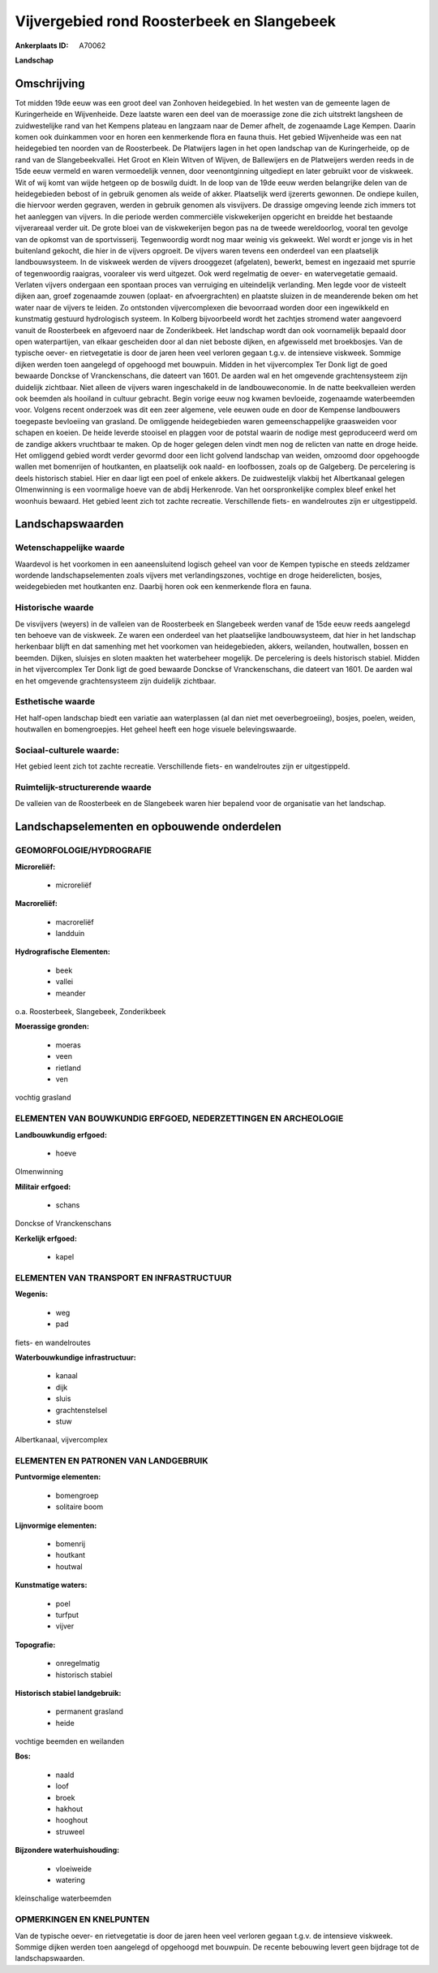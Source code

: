 Vijvergebied rond Roosterbeek en Slangebeek
===========================================

:Ankerplaats ID: A70062


**Landschap**


Omschrijving
------------

Tot midden 19de eeuw was een groot deel van Zonhoven heidegebied. In
het westen van de gemeente lagen de Kuringerheide en Wijvenheide. Deze
laatste waren een deel van de moerassige zone die zich uitstrekt
langsheen de zuidwestelijke rand van het Kempens plateau en langzaam
naar de Demer afhelt, de zogenaamde Lage Kempen. Daarin komen ook
duinkammen voor en horen een kenmerkende flora en fauna thuis. Het
gebied Wijvenheide was een nat heidegebied ten noorden van de
Roosterbeek. De Platwijers lagen in het open landschap van de
Kuringerheide, op de rand van de Slangebeekvallei. Het Groot en Klein
Witven of Wijven, de Ballewijers en de Platweijers werden reeds in de
15de eeuw vermeld en waren vermoedelijk vennen, door veenontginning
uitgediept en later gebruikt voor de viskweek. Wit of wij komt van wijde
hetgeen op de boswilg duidt. In de loop van de 19de eeuw werden
belangrijke delen van de heidegebieden bebost of in gebruik genomen als
weide of akker. Plaatselijk werd ijzererts gewonnen. De ondiepe kuilen,
die hiervoor werden gegraven, werden in gebruik genomen als visvijvers.
De drassige omgeving leende zich immers tot het aanleggen van vijvers.
In die periode werden commerciële viskwekerijen opgericht en breidde het
bestaande vijverareaal verder uit. De grote bloei van de viskwekerijen
begon pas na de tweede wereldoorlog, vooral ten gevolge van de opkomst
van de sportvisserij. Tegenwoordig wordt nog maar weinig vis gekweekt.
Wel wordt er jonge vis in het buitenland gekocht, die hier in de vijvers
opgroeit. De vijvers waren tevens een onderdeel van een plaatselijk
landbouwsysteem. In de viskweek werden de vijvers drooggezet
(afgelaten), bewerkt, bemest en ingezaaid met spurrie of tegenwoordig
raaigras, vooraleer vis werd uitgezet. Ook werd regelmatig de oever- en
watervegetatie gemaaid. Verlaten vijvers ondergaan een spontaan proces
van verruiging en uiteindelijk verlanding. Men legde voor de visteelt
dijken aan, groef zogenaamde zouwen (oplaat- en afvoergrachten) en
plaatste sluizen in de meanderende beken om het water naar de vijvers te
leiden. Zo ontstonden vijvercomplexen die bevoorraad worden door een
ingewikkeld en kunstmatig gestuurd hydrologisch systeem. In Kolberg
bijvoorbeeld wordt het zachtjes stromend water aangevoerd vanuit de
Roosterbeek en afgevoerd naar de Zonderikbeek. Het landschap wordt dan
ook voornamelijk bepaald door open waterpartijen, van elkaar gescheiden
door al dan niet beboste dijken, en afgewisseld met broekbosjes. Van de
typische oever- en rietvegetatie is door de jaren heen veel verloren
gegaan t.g.v. de intensieve viskweek. Sommige dijken werden toen
aangelegd of opgehoogd met bouwpuin. Midden in het vijvercomplex Ter
Donk ligt de goed bewaarde Donckse of Vranckenschans, die dateert van
1601. De aarden wal en het omgevende grachtensysteem zijn duidelijk
zichtbaar. Niet alleen de vijvers waren ingeschakeld in de
landbouweconomie. In de natte beekvalleien werden ook beemden als
hooiland in cultuur gebracht. Begin vorige eeuw nog kwamen bevloeide,
zogenaamde waterbeemden voor. Volgens recent onderzoek was dit een zeer
algemene, vele eeuwen oude en door de Kempense landbouwers toegepaste
bevloeiing van grasland. De omliggende heidegebieden waren
gemeenschappelijke graasweiden voor schapen en koeien. De heide leverde
stooisel en plaggen voor de potstal waarin de nodige mest geproduceerd
werd om de zandige akkers vruchtbaar te maken. Op de hoger gelegen delen
vindt men nog de relicten van natte en droge heide. Het omliggend gebied
wordt verder gevormd door een licht golvend landschap van weiden,
omzoomd door opgehoogde wallen met bomenrijen of houtkanten, en
plaatselijk ook naald- en loofbossen, zoals op de Galgeberg. De
percelering is deels historisch stabiel. Hier en daar ligt een poel of
enkele akkers. De zuidwestelijk vlakbij het Albertkanaal gelegen
Olmenwinning is een voormalige hoeve van de abdij Herkenrode. Van het
oorspronkelijke complex bleef enkel het woonhuis bewaard. Het gebied
leent zich tot zachte recreatie. Verschillende fiets- en wandelroutes
zijn er uitgestippeld.



Landschapswaarden
-----------------


Wetenschappelijke waarde
~~~~~~~~~~~~~~~~~~~~~~~~

Waardevol is het voorkomen in een aaneensluitend logisch geheel van
voor de Kempen typische en steeds zeldzamer wordende landschapselementen
zoals vijvers met verlandingszones, vochtige en droge heiderelicten,
bosjes, weidegebieden met houtkanten enz. Daarbij horen ook een
kenmerkende flora en fauna.

Historische waarde
~~~~~~~~~~~~~~~~~~


De visvijvers (weyers) in de valleien van de Roosterbeek en
Slangebeek werden vanaf de 15de eeuw reeds aangelegd ten behoeve van de
viskweek. Ze waren een onderdeel van het plaatselijke landbouwsysteem,
dat hier in het landschap herkenbaar blijft en dat samenhing met het
voorkomen van heidegebieden, akkers, weilanden, houtwallen, bossen en
beemden. Dijken, sluisjes en sloten maakten het waterbeheer mogelijk. De
percelering is deels historisch stabiel. Midden in het vijvercomplex Ter
Donk ligt de goed bewaarde Donckse of Vranckenschans, die dateert van
1601. De aarden wal en het omgevende grachtensysteem zijn duidelijk
zichtbaar.

Esthetische waarde
~~~~~~~~~~~~~~~~~~

Het half-open landschap biedt een variatie aan
waterplassen (al dan niet met oeverbegroeiing), bosjes, poelen, weiden,
houtwallen en bomengroepjes. Het geheel heeft een hoge visuele
belevingswaarde.


Sociaal-culturele waarde:
~~~~~~~~~~~~~~~~~~~~~~~~


Het gebied leent zich tot zachte
recreatie. Verschillende fiets- en wandelroutes zijn er uitgestippeld.

Ruimtelijk-structurerende waarde
~~~~~~~~~~~~~~~~~~~~~~~~~~~~~~~~

De valleien van de Roosterbeek en de Slangebeek waren hier bepalend
voor de organisatie van het landschap.



Landschapselementen en opbouwende onderdelen
--------------------------------------------



GEOMORFOLOGIE/HYDROGRAFIE
~~~~~~~~~~~~~~~~~~~~~~~~

**Microreliëf:**

 * microreliëf


**Macroreliëf:**

 * macroreliëf
 * landduin

**Hydrografische Elementen:**

 * beek
 * vallei
 * meander


o.a. Roosterbeek, Slangebeek, Zonderikbeek

**Moerassige gronden:**

 * moeras
 * veen
 * rietland
 * ven


vochtig grasland

ELEMENTEN VAN BOUWKUNDIG ERFGOED, NEDERZETTINGEN EN ARCHEOLOGIE
~~~~~~~~~~~~~~~~~~~~~~~~~~~~~~~~~~~~~~~~~~~~~~~~~~~~~~~~~~~~~~~

**Landbouwkundig erfgoed:**

 * hoeve


Olmenwinning

**Militair erfgoed:**

 * schans


Donckse of Vranckenschans

**Kerkelijk erfgoed:**

 * kapel



ELEMENTEN VAN TRANSPORT EN INFRASTRUCTUUR
~~~~~~~~~~~~~~~~~~~~~~~~~~~~~~~~~~~~~~~~~

**Wegenis:**

 * weg
 * pad


fiets- en wandelroutes

**Waterbouwkundige infrastructuur:**

 * kanaal
 * dijk
 * sluis
 * grachtenstelsel
 * stuw


Albertkanaal, vijvercomplex

ELEMENTEN EN PATRONEN VAN LANDGEBRUIK
~~~~~~~~~~~~~~~~~~~~~~~~~~~~~~~~~~~~~

**Puntvormige elementen:**

 * bomengroep
 * solitaire boom


**Lijnvormige elementen:**

 * bomenrij
 * houtkant
 * houtwal

**Kunstmatige waters:**

 * poel
 * turfput
 * vijver


**Topografie:**

 * onregelmatig
 * historisch stabiel


**Historisch stabiel landgebruik:**

 * permanent grasland
 * heide


vochtige beemden en weilanden

**Bos:**

 * naald
 * loof
 * broek
 * hakhout
 * hooghout
 * struweel


**Bijzondere waterhuishouding:**

 * vloeiweide
 * watering


kleinschalige waterbeemden

OPMERKINGEN EN KNELPUNTEN
~~~~~~~~~~~~~~~~~~~~~~~~

Van de typische oever- en rietvegetatie is door de jaren heen veel
verloren gegaan t.g.v. de intensieve viskweek. Sommige dijken werden
toen aangelegd of opgehoogd met bouwpuin. De recente bebouwing levert
geen bijdrage tot de landschapswaarden.
